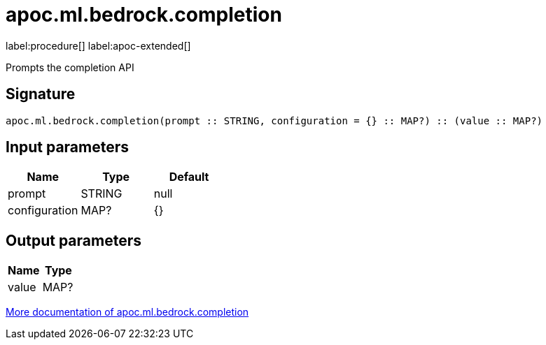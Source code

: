 = apoc.ml.bedrock.completion
:description: This section contains reference documentation for the apoc.ml.bedrock.completion procedure.

label:procedure[] label:apoc-extended[]

[.emphasis]
Prompts the completion API

== Signature

[source]
----
apoc.ml.bedrock.completion(prompt :: STRING, configuration = {} :: MAP?) :: (value :: MAP?)
----

== Input parameters
[.procedures, opts=header]
|===
| Name | Type | Default
|prompt|STRING|null
|configuration|MAP?|{}
|===

== Output parameters
[.procedures, opts=header]
|===
| Name | Type
|value|MAP?
|===

xref::ml/bedrock.adoc[More documentation of apoc.ml.bedrock.completion,role=more information]